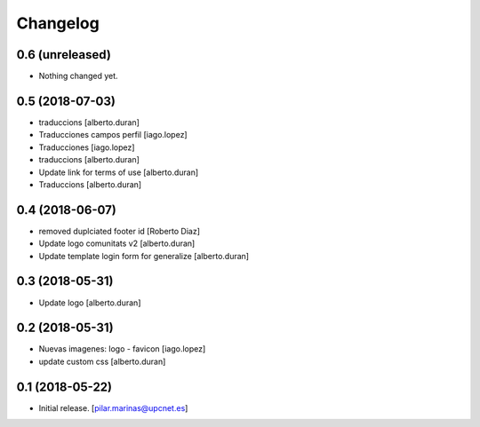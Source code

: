 Changelog
=========


0.6 (unreleased)
----------------

- Nothing changed yet.


0.5 (2018-07-03)
----------------

* traduccions [alberto.duran]
* Traducciones campos perfil [iago.lopez]
* Traducciones [iago.lopez]
* traduccions [alberto.duran]
* Update link for terms of use [alberto.duran]
* Traduccions [alberto.duran]

0.4 (2018-06-07)
----------------

* removed duplciated footer id [Roberto Diaz]
* Update logo comunitats v2 [alberto.duran]
* Update template login form for generalize [alberto.duran]

0.3 (2018-05-31)
----------------

* Update logo [alberto.duran]

0.2 (2018-05-31)
----------------

* Nuevas imagenes: logo - favicon [iago.lopez]
* update custom css [alberto.duran]

0.1 (2018-05-22)
----------------

- Initial release.
  [pilar.marinas@upcnet.es]
